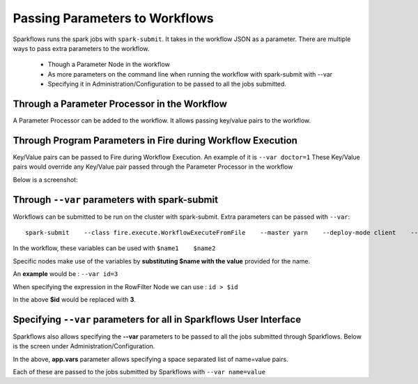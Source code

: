 Passing Parameters to Workflows
===============================


Sparkflows runs the spark jobs with ``spark-submit``. It takes in the workflow JSON as a parameter. There are multiple ways to pass extra parameters to the workflow.
 
  * Though a Parameter Node in the workflow
  * As more parameters on the command line when running the workflow with spark-submit with --var
  * Specifying it in Administration/Configuration to be passed to all the jobs submitted.
  
Through a Parameter Processor in the Workflow
-----------------------------------------
 
A Parameter Processor can be added to the workflow. It allows passing key/value pairs to the workflow.

.. figure:: ../_assets/user-guide/passing-parameters-2.png
   :alt: Passing Parameters to Workflows
   :align: center

Through Program Parameters in Fire during Workflow Execution
------------------------------------------------------------

Key/Value pairs can be passed to Fire during Workflow Execution. An example of it is ``--var doctor=1``
These Key/Value pairs would override any Key/Value pair passed through the Parameter Processor in the workflow

Below is a screenshot:

.. figure:: ../_assets/user-guide/passing-parameters-1.png
   :alt: Passing Parameters to Workflows
   :align: center

Through ``--var`` parameters with spark-submit
--------------------------------------------------
 
Workflows can be submitted to be run on the cluster with spark-submit. Extra parameters can be passed with ``--var``::

 
    spark-submit    --class fire.execute.WorkflowExecuteFromFile    --master yarn    --deploy-mode client    --executor-memory 1G    --num-executors 1    --executor-cores 1    fire-core-1.4.2-jar-with-dependencies.jar    --postback-url http://<machine>:8080 --job-id 1      --workflow-file kmeans.wf    --var name1=value1  --var  name2=value2

 
In the workflow, these variables can be used with ``$name1    $name2``
 
Specific nodes make use of the variables by **substituting   $name   with the value** provided for the name.


An **example** would be :     ``--var id=3``

When specifying the expression in the RowFilter Node we can use :   ``id > $id``

In the above **$id** would be replaced with **3**.
 
 

Specifying ``--var`` parameters for all in Sparkflows User Interface
-----------------------------------------------------------------
 
Sparkflows also allows specifying the **--var** parameters to be passed to all the jobs submitted through Sparkflows. Below is the screen under Administration/Configuration.

In the above, **app.vars** parameter allows specifying a space separated list of name=value pairs. 

Each of these are passed to the jobs submitted by Sparkflows with ``--var name=value``
